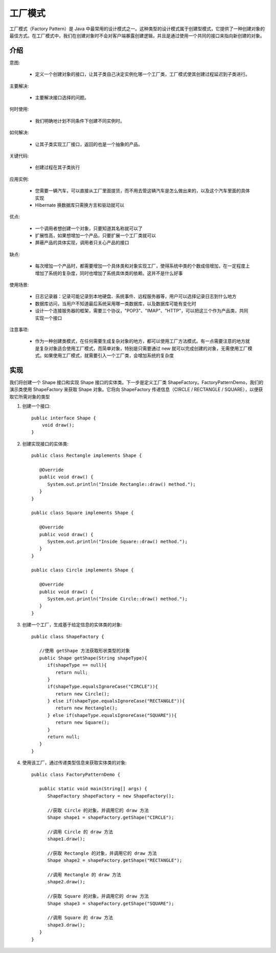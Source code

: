 工厂模式
================================================

工厂模式（Factory Pattern）是 Java 中最常用的设计模式之一。这种类型的设计模式属于创建型模式，它提供了一种创建对象的最佳方式。在工厂模式中，我们在创建对象时不会对客户端暴露创建逻辑，并且是通过使用一个共同的接口来指向新创建的对象。

介绍
--------------------------------------

意图:

 - 定义一个创建对象的接口，让其子类自己决定实例化哪一个工厂类，工厂模式使其创建过程延迟到子类进行。

主要解决:

 - 主要解决接口选择的问题。

何时使用:

 - 我们明确地计划不同条件下创建不同实例时。

如何解决:

 - 让其子类实现工厂接口，返回的也是一个抽象的产品。

关键代码:

 - 创建过程在其子类执行

应用实例:

 - 您需要一辆汽车，可以直接从工厂里面提货，而不用去管这辆汽车是怎么做出来的，以及这个汽车里面的具体实现

 - Hibernate 换数据库只需换方言和驱动就可以

优点:

 - 一个调用者想创建一个对象，只要知道其名称就可以了

 - 扩展性高，如果想增加一个产品，只要扩展一个工厂类就可以

 - 屏蔽产品的具体实现，调用者只关心产品的接口

缺点:

 - 每次增加一个产品时，都需要增加一个具体类和对象实现工厂，使得系统中类的个数成倍增加，在一定程度上增加了系统的复杂度，同时也增加了系统具体类的依赖。这并不是什么好事

使用场景:

 - 日志记录器：记录可能记录到本地硬盘、系统事件、远程服务器等，用户可以选择记录日志到什么地方

 - 数据库访问，当用户不知道最后系统采用哪一类数据库，以及数据库可能有变化时

 - 设计一个连接服务器的框架，需要三个协议，"POP3"、"IMAP"、"HTTP"，可以把这三个作为产品类，共同实现一个接口

注意事项:

 - 作为一种创建类模式，在任何需要生成复杂对象的地方，都可以使用工厂方法模式。有一点需要注意的地方就是复杂对象适合使用工厂模式，而简单对象，特别是只需要通过 new 就可以完成创建的对象，无需使用工厂模式。如果使用工厂模式，就需要引入一个工厂类，会增加系统的复杂度

实现
--------------------------------------

我们将创建一个 Shape 接口和实现 Shape 接口的实体类。下一步是定义工厂类 ShapeFactory。FactoryPatternDemo，我们的演示类使用 ShapeFactory 来获取 Shape 对象。它将向 ShapeFactory 传递信息（CIRCLE / RECTANGLE / SQUARE），以便获取它所需对象的类型

.. image:: ./image/factory-pattern-uml-diagram.png

1. 创建一个接口::

    public interface Shape {
        void draw();
    }

2. 创建实现接口的实体类::

    public class Rectangle implements Shape {

       @Override
       public void draw() {
          System.out.println("Inside Rectangle::draw() method.");
       }
    }

    public class Square implements Shape {

       @Override
       public void draw() {
          System.out.println("Inside Square::draw() method.");
       }
    }

    public class Circle implements Shape {

       @Override
       public void draw() {
          System.out.println("Inside Circle::draw() method.");
       }
    }

3. 创建一个工厂，生成基于给定信息的实体类的对象::

    public class ShapeFactory {

       //使用 getShape 方法获取形状类型的对象
       public Shape getShape(String shapeType){
          if(shapeType == null){
             return null;
          }
          if(shapeType.equalsIgnoreCase("CIRCLE")){
             return new Circle();
          } else if(shapeType.equalsIgnoreCase("RECTANGLE")){
             return new Rectangle();
          } else if(shapeType.equalsIgnoreCase("SQUARE")){
             return new Square();
          }
          return null;
       }
    }

4. 使用该工厂，通过传递类型信息来获取实体类的对象::

    public class FactoryPatternDemo {

       public static void main(String[] args) {
          ShapeFactory shapeFactory = new ShapeFactory();

          //获取 Circle 的对象，并调用它的 draw 方法
          Shape shape1 = shapeFactory.getShape("CIRCLE");

          //调用 Circle 的 draw 方法
          shape1.draw();

          //获取 Rectangle 的对象，并调用它的 draw 方法
          Shape shape2 = shapeFactory.getShape("RECTANGLE");

          //调用 Rectangle 的 draw 方法
          shape2.draw();

          //获取 Square 的对象，并调用它的 draw 方法
          Shape shape3 = shapeFactory.getShape("SQUARE");

          //调用 Square 的 draw 方法
          shape3.draw();
       }
    }

